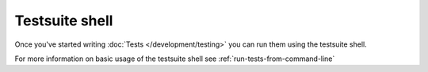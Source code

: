 Testsuite shell
###############

Once you've started writing :doc:`Tests </development/testing>` you can run them
using the testsuite shell.

For more information on basic usage of the testsuite shell see
:ref:`run-tests-from-command-line`

